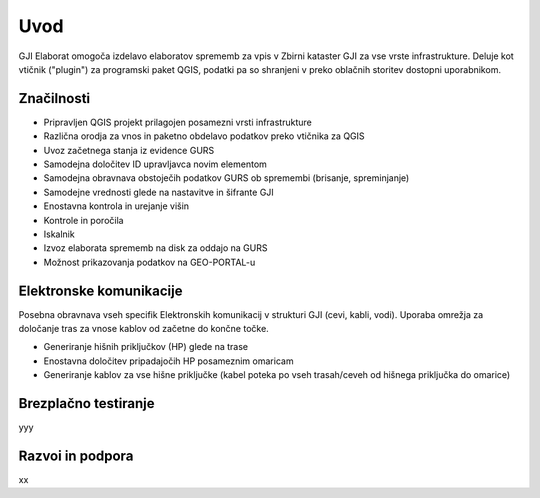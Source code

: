 

Uvod
=======

GJI Elaborat omogoča izdelavo elaboratov sprememb za vpis v Zbirni kataster GJI za vse vrste infrastrukture. Deluje kot vtičnik ("plugin")
za programski paket QGIS, podatki pa so shranjeni v preko oblačnih storitev dostopni uporabnikom.


Značilnosti
----------

- Pripravljen QGIS projekt prilagojen posamezni vrsti infrastrukture
- Različna orodja za vnos in paketno obdelavo podatkov preko vtičnika za QGIS
- Uvoz začetnega stanja iz evidence GURS
- Samodejna določitev ID upravljavca novim elementom
- Samodejna obravnava obstoječih podatkov GURS ob spremembi (brisanje, spreminjanje)
- Samodejne vrednosti glede na nastavitve in šifrante GJI
- Enostavna kontrola in urejanje višin
- Kontrole in poročila
- Iskalnik
- Izvoz elaborata sprememb na disk za oddajo na GURS
- Možnost prikazovanja podatkov na GEO-PORTAL-u


Elektronske komunikacije
------------------------

Posebna obravnava vseh specifik Elektronskih komunikacij v strukturi GJI (cevi, kabli, vodi). Uporaba omrežja za določanje tras
za vnose kablov od začetne do končne točke.

- Generiranje hišnih priključkov (HP) glede na trase
- Enostavna določitev pripadajočih HP posameznim omaricam
- Generiranje kablov za vse hišne priključke (kabel poteka po vseh trasah/ceveh od hišnega priključka do omarice)


Brezplačno testiranje
---------------------

yyy

Razvoi in podpora
-----------------

xx